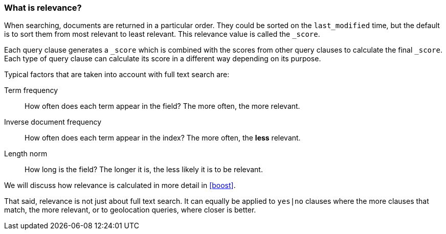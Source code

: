 === What is relevance?

When searching, documents are returned in a particular order.  They
could be sorted on the `last_modified` time, but the default is to sort
them from most relevant to least relevant. This relevance value is called
the `_score`.

Each query clause generates a `_score` which is combined with the
scores from other query clauses to calculate the final `_score`.
Each type of query clause can calculate
its score in a different way depending on its purpose.

Typical factors that are taken into account with full text search are:

Term frequency::
  How often does each term appear in the field? The more often, the more
  relevant.

Inverse document frequency::
  How often does each term appear in the index?  The more often, the *less*
  relevant.

Length norm::
  How long is the field? The longer it is, the less likely it is to be
  relevant.

We will discuss how relevance is calculated in more detail in <<boost>>.

That said, relevance is not just about full text search. It can equally be
applied to `yes|no` clauses where the more clauses that match, the more
relevant, or to geolocation queries, where closer is better.

